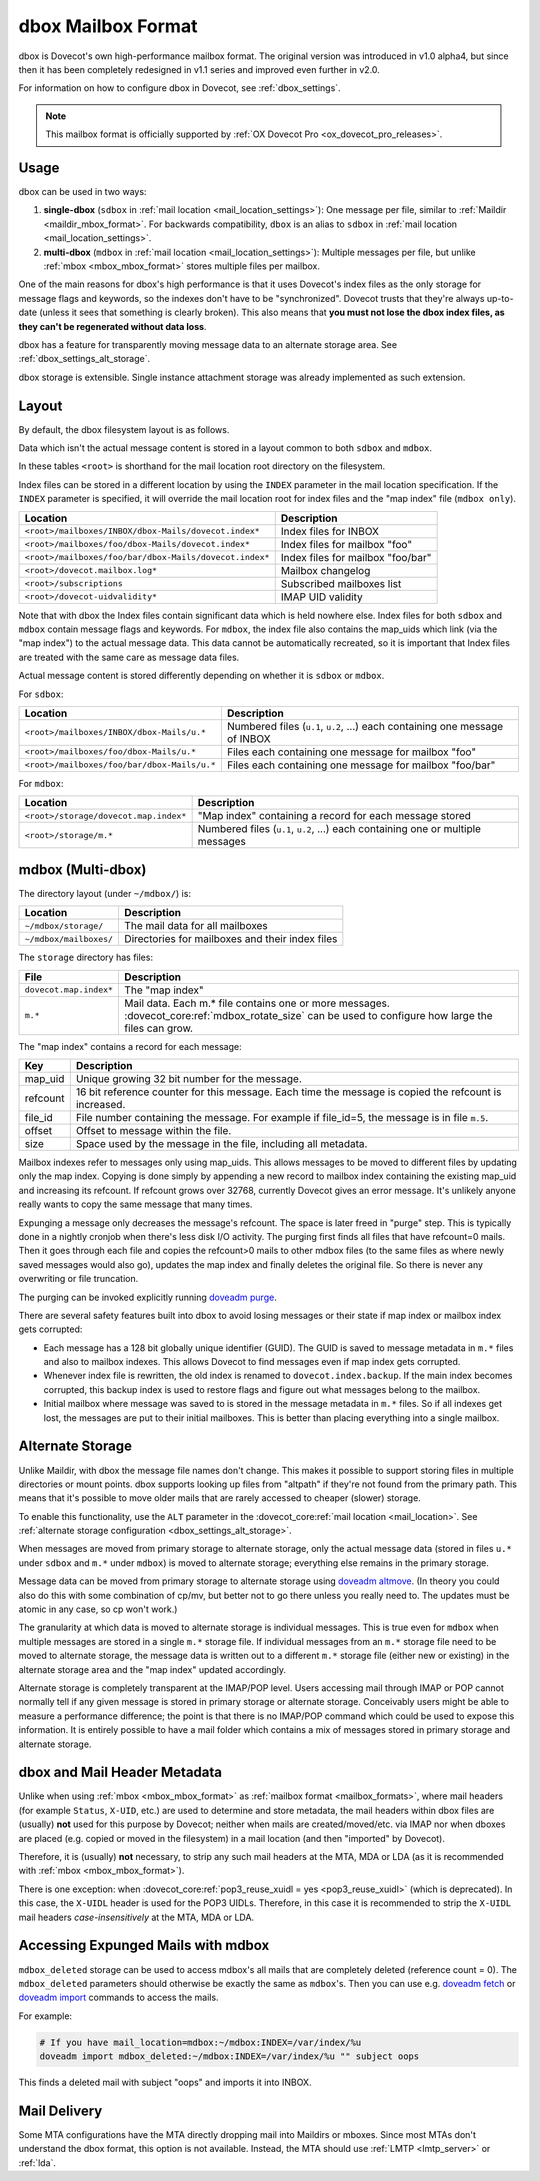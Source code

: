 .. _dbox_mbox_format:

===================
dbox Mailbox Format
===================

dbox is Dovecot's own high-performance mailbox format. The original version
was introduced in v1.0 alpha4, but since then it has been completely
redesigned in v1.1 series and improved even further in v2.0.

For information on how to configure dbox in Dovecot, see
:ref:`dbox_settings`.

.. Note::

   This mailbox format is officially supported by :ref:`OX Dovecot Pro
   <ox_dovecot_pro_releases>`.

Usage
^^^^^

dbox can be used in two ways:

1. **single-dbox** (``sdbox`` in
   :ref:`mail location <mail_location_settings>`): One message per file,
   similar to :ref:`Maildir <maildir_mbox_format>`. For backwards
   compatibility, ``dbox`` is an alias to ``sdbox`` in
   :ref:`mail location <mail_location_settings>`.
2. **multi-dbox** (``mdbox`` in
   :ref:`mail location <mail_location_settings>`): Multiple messages per file,
   but unlike :ref:`mbox <mbox_mbox_format>` stores multiple files per
   mailbox.

One of the main reasons for dbox's high performance is that it uses Dovecot's
index files as the only storage for message flags and keywords, so the
indexes don't have to be "synchronized". Dovecot trusts that they're always
up-to-date (unless it sees that something is clearly broken). This also means
that **you must not lose the dbox index files, as they can't be regenerated
without data loss**.

dbox has a feature for transparently moving message data to an alternate
storage area. See :ref:`dbox_settings_alt_storage`.

dbox storage is extensible. Single instance attachment storage was already
implemented as such extension.

Layout
^^^^^^

By default, the dbox filesystem layout is as follows.

Data which isn't the actual message content is stored in a layout common to
both ``sdbox`` and ``mdbox``.

In these tables ``<root>`` is shorthand for the mail location root directory
on the filesystem.

Index files can be stored in a different location by using the ``INDEX``
parameter in the mail location specification. If the ``INDEX``
parameter is specified, it will override the mail location root for index files
and the "map index" file (``mdbox only``).

====================================================== =========================
Location                                               Description
====================================================== =========================
``<root>/mailboxes/INBOX/dbox-Mails/dovecot.index*``   Index files for INBOX
``<root>/mailboxes/foo/dbox-Mails/dovecot.index*``     Index files for mailbox
                                                       "foo"
``<root>/mailboxes/foo/bar/dbox-Mails/dovecot.index*`` Index files for mailbox
                                                       "foo/bar"
``<root>/dovecot.mailbox.log*``                        Mailbox changelog
``<root>/subscriptions``                               Subscribed mailboxes
                                                       list
``<root>/dovecot-uidvalidity*``                        IMAP UID validity
====================================================== =========================

Note that with dbox the Index files contain significant data which is held
nowhere else. Index files for both ``sdbox`` and ``mdbox`` contain message
flags and keywords. For ``mdbox``, the index file also contains the map_uids
which link (via the "map index") to the actual message data. This data cannot
be automatically recreated, so it is important that Index files are treated
with the same care as message data files.

Actual message content is stored differently depending on whether it is
``sdbox`` or ``mdbox``.

For ``sdbox``:

=========================================== ====================================
Location                                    Description
=========================================== ====================================
``<root>/mailboxes/INBOX/dbox-Mails/u.*``   Numbered files (``u.1``, ``u.2``,
                                            ...) each containing one message of
                                            INBOX
``<root>/mailboxes/foo/dbox-Mails/u.*``     Files each containing one message
                                            for mailbox "foo"
``<root>/mailboxes/foo/bar/dbox-Mails/u.*`` Files each containing one message
                                            for mailbox "foo/bar"
=========================================== ====================================

For ``mdbox``:

===================================== ==========================================
Location                              Description
===================================== ==========================================
``<root>/storage/dovecot.map.index*`` "Map index" containing a record for each
                                      message stored
``<root>/storage/m.*``                Numbered files (``u.1``, ``u.2``, ...)
                                      each containing one or multiple messages
===================================== ==========================================

mdbox (Multi-dbox)
^^^^^^^^^^^^^^^^^^

The directory layout (under ``~/mdbox/``) is:

====================== =========================================================
Location               Description
====================== =========================================================
``~/mdbox/storage/``   The mail data for all mailboxes
``~/mdbox/mailboxes/`` Directories for mailboxes and their index files
====================== =========================================================

The ``storage`` directory has files:

====================== =========================================================
File                   Description
====================== =========================================================
``dovecot.map.index*`` The "map index"
``m.*``                Mail data. Each m.* file contains one or more messages.
                       :dovecot_core:ref:`mdbox_rotate_size` can be used to
                       configure how large the files can grow.
====================== =========================================================

The "map index" contains a record for each message:

======== =======================================================================
Key      Description
======== =======================================================================
map_uid  Unique growing 32 bit number for the message.
refcount 16 bit reference counter for this message. Each time the message is
         copied the refcount is increased.
file_id  File number containing the message. For example if file_id=5, the
         message is in file ``m.5``.
offset   Offset to message within the file.
size     Space used by the message in the file, including all metadata.
======== =======================================================================

Mailbox indexes refer to messages only using map_uids. This allows messages
to be moved to different files by updating only the map index. Copying is
done simply by appending a new record to mailbox index containing the
existing map_uid and increasing its refcount. If refcount grows over 32768,
currently Dovecot gives an error message. It's unlikely anyone really wants to
copy the same message that many times.

Expunging a message only decreases the message's refcount. The space is later
freed in "purge" step. This is typically done in a nightly cronjob when
there's less disk I/O activity. The purging first finds all files that have
refcount=0 mails. Then it goes through each file and copies the refcount>0
mails to other mdbox files (to the same files as where newly saved messages
would also go), updates the map index and finally deletes the original file.
So there is never any overwriting or file truncation.

The purging can be invoked explicitly running `doveadm purge`_.

There are several safety features built into dbox to avoid losing messages or
their state if map index or mailbox index gets corrupted:

* Each message has a 128 bit globally unique identifier (GUID). The GUID is
  saved to message metadata in ``m.*`` files and also to mailbox indexes. This
  allows Dovecot to find messages even if map index gets corrupted.
* Whenever index file is rewritten, the old index is renamed to
  ``dovecot.index.backup``. If the main index becomes corrupted, this backup
  index is used to restore flags and figure out what messages belong to the
  mailbox.
* Initial mailbox where message was saved to is stored in the message
  metadata in ``m.*`` files. So if all indexes get lost, the messages are put
  to their initial mailboxes. This is better than placing everything into a
  single mailbox.

.. _`doveadm purge`: https://wiki.dovecot.org/Tools/Doveadm/Purge

.. _dbox_mbox_format_alt_storage:

Alternate Storage
^^^^^^^^^^^^^^^^^

Unlike Maildir, with dbox the message file names don't change. This makes it
possible to support storing files in multiple directories or mount points.
dbox supports looking up files from "altpath" if they're not found from the
primary path. This means that it's possible to move older mails that are
rarely accessed to cheaper (slower) storage.

To enable this functionality, use the ``ALT`` parameter in the
:dovecot_core:ref:`mail location <mail_location>`.
See :ref:`alternate storage configuration <dbox_settings_alt_storage>`.

When messages are moved from primary storage to alternate storage, only the
actual message data (stored in files ``u.*`` under ``sdbox`` and ``m.*``
under ``mdbox``) is moved to alternate storage; everything else remains in
the primary storage.

Message data can be moved from primary storage to alternate storage using
`doveadm altmove`_. (In theory you could also do this with some combination
of cp/mv, but better not to go there unless you really need to. The updates
must be atomic in any case, so cp won't work.)

The granularity at which data is moved to alternate storage is individual
messages. This is true even for ``mdbox`` when multiple messages are stored
in a single ``m.*`` storage file. If individual messages from an ``m.*``
storage file need to be moved to alternate storage, the message data is
written out to a different ``m.*`` storage file (either new or existing) in
the alternate storage area and the "map index" updated accordingly.

Alternate storage is completely transparent at the IMAP/POP level. Users
accessing mail through IMAP or POP cannot normally tell if any given message
is stored in primary storage or alternate storage. Conceivably users might be
able to measure a performance difference; the point is that there is no
IMAP/POP command which could be used to expose this information. It is
entirely possible to have a mail folder which contains a mix of messages
stored in primary storage and alternate storage.

.. _`doveadm altmove`: https://wiki.dovecot.org/Tools/Doveadm/Altmove

dbox and Mail Header Metadata
^^^^^^^^^^^^^^^^^^^^^^^^^^^^^

Unlike when using :ref:`mbox <mbox_mbox_format>` as
:ref:`mailbox format <mailbox_formats>`, where mail headers (for example
``Status``, ``X-UID``, etc.) are used to determine and store metadata, the
mail headers within dbox files are (usually) **not** used for this purpose by
Dovecot; neither when mails are created/moved/etc. via IMAP nor when dboxes
are placed (e.g. copied or moved in the filesystem) in a mail location (and
then "imported" by Dovecot).

Therefore, it is (usually) **not** necessary, to strip any such mail headers
at the MTA, MDA or LDA (as it is recommended with
:ref:`mbox <mbox_mbox_format>`).

There is one exception: when
:dovecot_core:ref:`pop3_reuse_xuidl = yes <pop3_reuse_xuidl>` (which is
deprecated). In this case, the ``X-UIDL`` header is used for the POP3 UIDLs.
Therefore, in this case it is recommended to strip the ``X-UIDL`` mail headers
*case-insensitively* at the MTA, MDA or LDA.

Accessing Expunged Mails with mdbox
^^^^^^^^^^^^^^^^^^^^^^^^^^^^^^^^^^^

``mdbox_deleted`` storage can be used to access mdbox's all mails that are
completely deleted (reference count = 0). The ``mdbox_deleted`` parameters
should otherwise be exactly the same as ``mdbox``'s. Then you can use
e.g. `doveadm fetch`_ or `doveadm import`_ commands to access the mails.

For example:

.. code-block:: none

  # If you have mail_location=mdbox:~/mdbox:INDEX=/var/index/%u
  doveadm import mdbox_deleted:~/mdbox:INDEX=/var/index/%u "" subject oops

This finds a deleted mail with subject "oops" and imports it into INBOX.

.. _`doveadm fetch`: https://wiki.dovecot.org/Tools/Doveadm/Fetch
.. _`doveadm import`: https://wiki.dovecot.org/Tools/Doveadm/Import

Mail Delivery
^^^^^^^^^^^^^

Some MTA configurations have the MTA directly dropping mail into Maildirs or
mboxes. Since most MTAs don't understand the dbox format, this option is not
available. Instead, the MTA should use :ref:`LMTP <lmtp_server>` or
:ref:`lda`.

